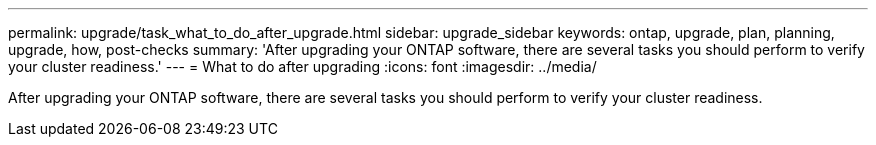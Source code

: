 ---
permalink: upgrade/task_what_to_do_after_upgrade.html
sidebar: upgrade_sidebar
keywords: ontap, upgrade, plan, planning, upgrade, how, post-checks
summary: 'After upgrading your ONTAP software, there are several tasks you should perform to verify your cluster readiness.'
---
= What to do after upgrading
:icons: font
:imagesdir: ../media/

[.lead]
After upgrading your ONTAP software, there are several tasks you should perform to verify your cluster readiness.
